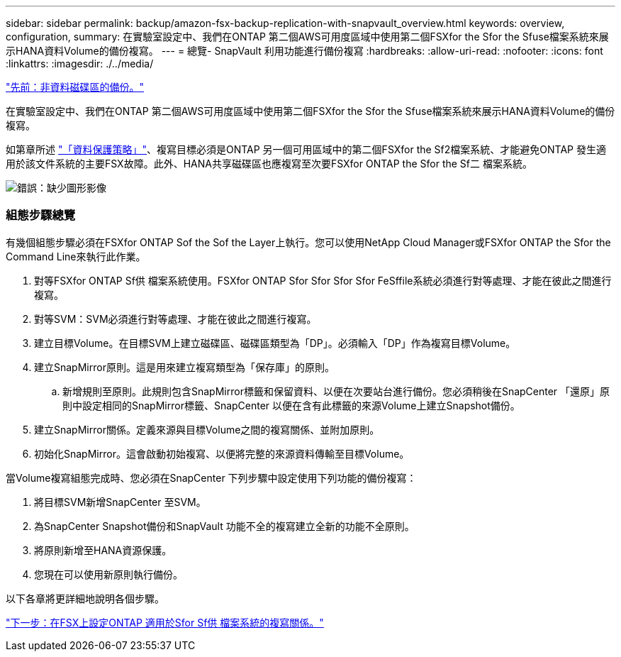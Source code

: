 ---
sidebar: sidebar 
permalink: backup/amazon-fsx-backup-replication-with-snapvault_overview.html 
keywords: overview, configuration, 
summary: 在實驗室設定中、我們在ONTAP 第二個AWS可用度區域中使用第二個FSXfor the Sfor the Sfuse檔案系統來展示HANA資料Volume的備份複寫。 
---
= 總覽- SnapVault 利用功能進行備份複寫
:hardbreaks:
:allow-uri-read: 
:nofooter: 
:icons: font
:linkattrs: 
:imagesdir: ./../media/


link:amazon-fsx-backup-of-non-data-volumes.html["先前：非資料磁碟區的備份。"]

在實驗室設定中、我們在ONTAP 第二個AWS可用度區域中使用第二個FSXfor the Sfor the Sfuse檔案系統來展示HANA資料Volume的備份複寫。

如第章所述 link:amazon-fsx-snapcenter-architecture.html#data-protection-strategy["「資料保護策略」"]、複寫目標必須是ONTAP 另一個可用區域中的第二個FSXfor the Sf2檔案系統、才能避免ONTAP 發生適用於該文件系統的主要FSX故障。此外、HANA共享磁碟區也應複寫至次要FSXfor ONTAP the Sfor the Sf二 檔案系統。

image:amazon-fsx-image8.png["錯誤：缺少圖形影像"]



=== 組態步驟總覽

有幾個組態步驟必須在FSXfor ONTAP Sof the Sof the Layer上執行。您可以使用NetApp Cloud Manager或FSXfor ONTAP the Sfor the Command Line來執行此作業。

. 對等FSXfor ONTAP Sf供 檔案系統使用。FSXfor ONTAP Sfor Sfor Sfor Sfor FeSffile系統必須進行對等處理、才能在彼此之間進行複寫。
. 對等SVM：SVM必須進行對等處理、才能在彼此之間進行複寫。
. 建立目標Volume。在目標SVM上建立磁碟區、磁碟區類型為「DP」。必須輸入「DP」作為複寫目標Volume。
. 建立SnapMirror原則。這是用來建立複寫類型為「保存庫」的原則。
+
.. 新增規則至原則。此規則包含SnapMirror標籤和保留資料、以便在次要站台進行備份。您必須稍後在SnapCenter 「還原」原則中設定相同的SnapMirror標籤、SnapCenter 以便在含有此標籤的來源Volume上建立Snapshot備份。


. 建立SnapMirror關係。定義來源與目標Volume之間的複寫關係、並附加原則。
. 初始化SnapMirror。這會啟動初始複寫、以便將完整的來源資料傳輸至目標Volume。


當Volume複寫組態完成時、您必須在SnapCenter 下列步驟中設定使用下列功能的備份複寫：

. 將目標SVM新增SnapCenter 至SVM。
. 為SnapCenter Snapshot備份和SnapVault 功能不全的複寫建立全新的功能不全原則。
. 將原則新增至HANA資源保護。
. 您現在可以使用新原則執行備份。


以下各章將更詳細地說明各個步驟。

link:amazon-fsx-configure-replication-relationships-on-fsx-for-ontap-file-systems.html["下一步：在FSX上設定ONTAP 適用於Sfor Sf供 檔案系統的複寫關係。"]
